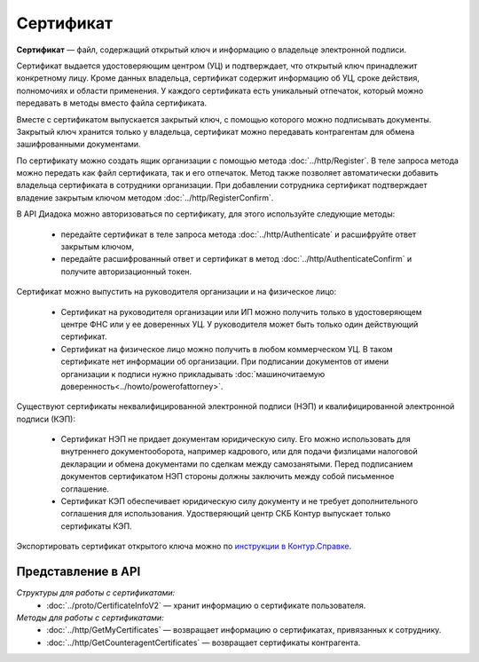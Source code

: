 Сертификат
==========

**Сертификат** — файл, содержащий открытый ключ и информацию о владельце электронной подписи.

Сертификат выдается удостоверяющим центром (УЦ) и подтверждает, что открытый ключ принадлежит конкретному лицу. Кроме данных владельца, сертификат содержит информацию об УЦ, сроке действия, полномочиях и области применения. У каждого сертификата есть уникальный отпечаток, который можно передавать в методы вместо файла сертификата.

Вместе с сертификатом выпускается закрытый ключ, с помощью которого можно подписывать документы. Закрытый ключ хранится только у владельца, сертификат можно передавать контрагентам для обмена зашифрованными документами.

По сертификату можно создать ящик организации с помощью метода :doc:`../http/Register`. В теле запроса метода можно передать как файл сертификата, так и его отпечаток. Метод также позволяет автоматически добавить владельца сертификата в сотрудники организации. При добавлении сотрудника сертификат подтверждает владение закрытым ключом методом :doc:`../http/RegisterConfirm`.

В API Диадока можно авторизоваться по сертификату, для этого используйте следующие методы: 

	- передайте сертификат в теле запроса метода :doc:`../http/Authenticate` и расшифруйте ответ закрытым ключом, 
	- передайте расшифрованный ответ и сертификат в метод :doc:`../http/AuthenticateConfirm` и получите авторизационный токен.

Сертификат можно выпустить на руководителя организации и на физическое лицо:

	- Сертификат на руководителя организации или ИП можно получить только в удостоверяющем центре ФНС или у ее доверенных УЦ. У руководителя может быть только один действующий сертификат.
	- Сертификат на физическое лицо можно получить в любом коммерческом УЦ. В таком сертификате нет информации об организации. При подписании документов от имени организации к подписи нужно прикладывать :doc:`машиночитаемую доверенность<../howto/powerofattorney>`.

Существуют сертификаты неквалифицированной электронной подписи (НЭП) и квалифицированной электронной подписи (КЭП):

	- Сертификат НЭП не придает документам юридическую силу. Его можно использовать для внутреннего документооборота, например кадрового, или для подачи физлицами налоговой декларации и обмена документами по сделкам между самозанятыми. Перед подписанием документов сертификатом НЭП стороны должны заключить между собой письменное соглашение. 
	- Сертификат КЭП обеспечивает юридическую силу документу и не требует дополнительного соглашения для использования. Удостверяющий центр СКБ Контур выпускает только сертификаты КЭП.

Экспортировать сертификат открытого ключа можно по `инструкции в Контур.Справке <https://support.kontur.ru/ca/38786-eksport_fajla_otkrytogo_klyucha>`__.

Представление в API
-------------------
*Структуры для работы с сертификатами:*
 - :doc:`../proto/CertificateInfoV2` — хранит информацию о сертификате пользователя.

*Методы для работы с сертификатами:*
 - :doc:`../http/GetMyCertificates` — возвращает информацию о сертификатах, привязанных к сотруднику.
 - :doc:`../http/GetCounteragentCertificates` — возвращает сертификаты контрагента.
